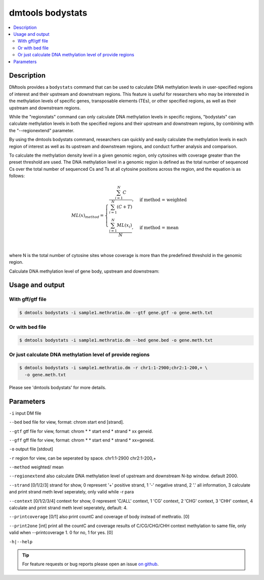 dmtools bodystats
=================

.. contents:: 
    :local:

Description
^^^^^^^^^^^^

DMtools provides a ``bodystats`` command that can be used to calculate DNA methylation levels in user-specified regions of interest and their upstream and downstream regions. This feature is useful for researchers who may be interested in the methylation levels of specific genes, transposable elements (TEs), or other specified regions, as well as their upstream and downstream regions.

While the "regionstats" command can only calculate DNA methylation levels in specific regions, "bodystats" can calculate methylation levels in both the specified regions and their upstream and downstream regions, by combining with the "--regionextend" parameter.

By using the dmtools bodystats command, researchers can quickly and easily calculate the methylation levels in each region of interest as well as its upstream and downstream regions, and conduct further analysis and comparison.

To calculate the methylation density level in a given genomic region, 
only cytosines with coverage greater than the preset threshold are used. 
The DNA methylation level in a genomic region is defined as the total number of sequenced Cs over the 
total number of sequenced Cs and Ts at all cytosine positions across the region, 
and the equation is as follows:


.. math::

    ML(x)_{method} = \begin{cases}
    \dfrac{\sum_{i=1}^{N} C}{\sum_{i=1}^{N} (C + T)}, & \text{if method = weighted} \\
    \dfrac{\sum_{i=1}^{N} ML(x_{i})}{N}, & \text{if method = mean} \\
    \end{cases}


where N is the total number of cytosine sites whose coverage is more than the predefined threshold in the genomic region.


Calculate DNA methylation level of gene body, upstream and downstream:

Usage and output
^^^^^^^^^^^^^^^

With gff/gtf file
-------------

.. code:: bash

    $ dmtools bodystats -i sample1.methratio.dm --gtf gene.gtf -o gene.meth.txt

Or with bed file
--------------

.. code:: bash

    $ dmtools bodystats -i sample1.methratio.dm --bed gene.bed -o gene.meth.txt

Or just calculate DNA methylation level of provide regions
-------------------------------

.. code:: bash

    $ dmtools bodystats -i sample1.methratio.dm -r chr1:1-2900;chr2:1-200,+ \
      -o gene.meth.txt

Please see 'dmtools bodystats' for more details.

Parameters
^^^^^^

``-i`` input DM file

``--bed`` bed file for view, format: chrom start end [strand].

``--gtf`` gtf file for view, format: chrom * * start end * strand * xx geneid.

``--gff`` gff file for view, format: chrom * * start end * strand * xx=geneid.

``-o`` output file [stdout]

``-r`` region for view, can be seperated by space. chr1:1-2900 chr2:1-200,+

``--method`` weighted/ mean

``--regionextend`` also calculate DNA methylation level of upstream and downstream N-bp window. default 2000.

``--strand`` [0/1/2/3] strand for show, 0 represent '+' positive strand, 1 '-' negative strand, 2 '.' all information, 3 calculate and print strand meth level seperately, only valid while -r para

``--context`` [0/1/2/3/4] context for show, 0 represent 'C/ALL' context, 1 'CG' context, 2 'CHG' context, 3 'CHH' context, 4 calculate and print strand meth level seperately, default: 4.

``--printcoverage`` [0/1] also print countC and coverage of body instead of methratio. [0]

``--print2one`` [int] print all the countC and coverage results of C/CG/CHG/CHH context methylation to same file, only valid when --printcoverage 1. 0 for no, 1 for yes. [0]

``-h|--help``

.. tip:: For feature requests or bug reports please open an issue `on github <http://github.com/ZhouQiangwei/dmtools>`__.
